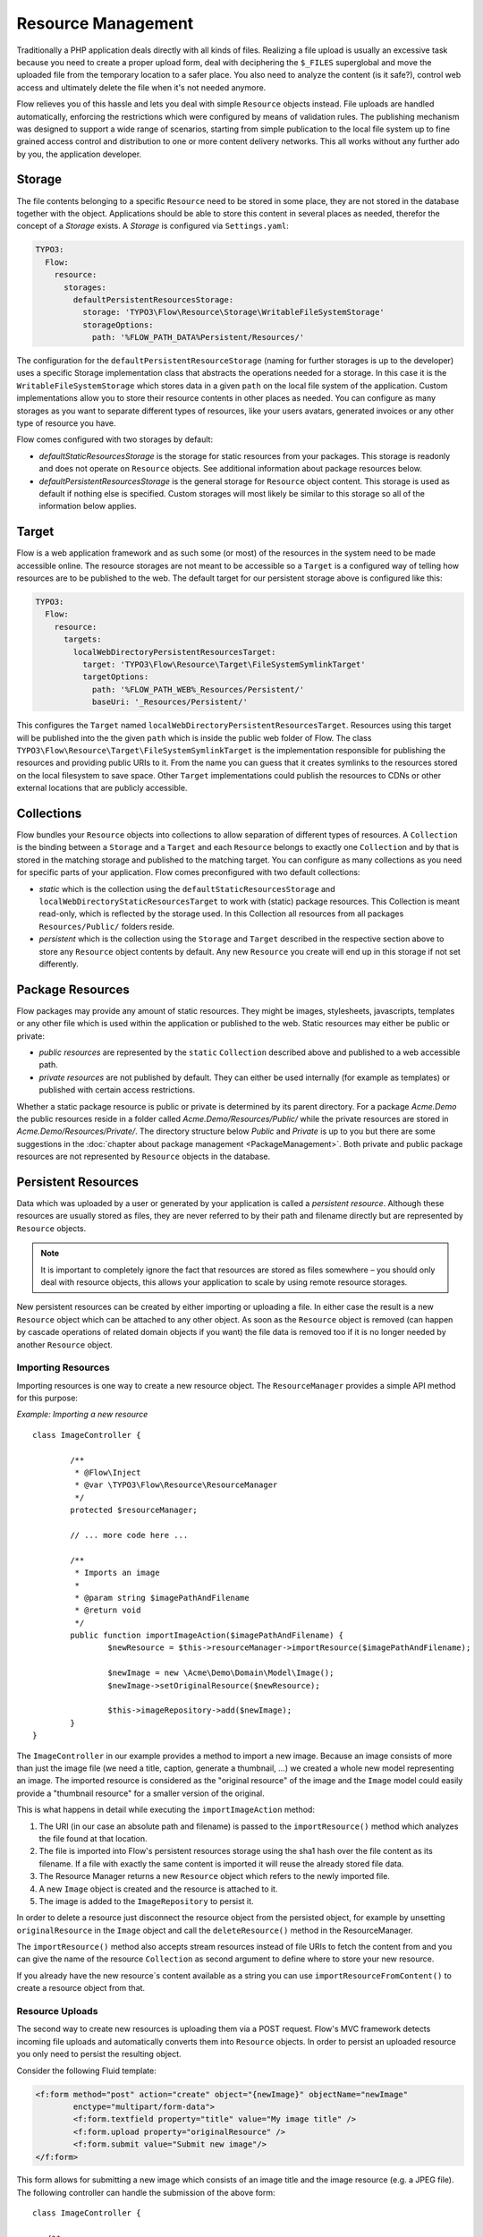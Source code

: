 ===================
Resource Management
===================

.. sectionauthor:: Christian Müller <christian.mueller@neos.io>


Traditionally a PHP application deals directly with all kinds of files. Realizing a file
upload is usually an excessive task because you need to create a proper upload form, deal
with deciphering the ``$_FILES`` superglobal and move the uploaded file from the temporary
location to a safer place. You also need to analyze the content (is it safe?), control web
access and ultimately delete the file when it's not needed anymore.

Flow relieves you of this hassle and lets you deal with simple ``Resource`` objects
instead. File uploads are handled automatically, enforcing the restrictions which were
configured by means of validation rules. The publishing mechanism was designed to support
a wide range of scenarios, starting from simple publication to the local file system up to
fine grained access control and distribution to one or more content delivery networks.
This all works without any further ado by you, the application developer.

Storage
=======

The file contents belonging to a specific ``Resource`` need to be stored in some place, they
are not stored in the database together with the object. Applications should be able to store this
content in several places as needed, therefor the concept of a *Storage* exists.
A *Storage* is configured via ``Settings.yaml``:

.. code-block:: yaml

  TYPO3:
    Flow:
      resource:
        storages:
          defaultPersistentResourcesStorage:
            storage: 'TYPO3\Flow\Resource\Storage\WritableFileSystemStorage'
            storageOptions:
              path: '%FLOW_PATH_DATA%Persistent/Resources/'

The configuration for the ``defaultPersistentResourceStorage`` (naming for further storages is up
to the developer) uses a specific Storage implementation class that abstracts the operations needed
for a storage. In this case it is the ``WritableFileSystemStorage`` which stores data in a given ``path``
on the local file system of the application. Custom implementations allow you to store their resource
contents in other places as needed. You can configure as many storages as you want to separate
different types of resources, like your users avatars, generated invoices or any other type of resource
you have.

Flow comes configured with two storages by default:

* *defaultStaticResourcesStorage* is the storage for static resources from your packages. This storage
  is readonly and does not operate on ``Resource`` objects. See additional information about package
  resources below.
* *defaultPersistentResourcesStorage* is the general storage for ``Resource`` object content. This
  storage is used as default if nothing else is specified. Custom storages will most likely be similar
  to this storage so all of the information below applies.

Target
======

Flow is a web application framework and as such some (or most) of the resources in the system need
to be made accessible online. The resource storages are not meant to be accessible so a ``Target`` is a
configured way of telling how resources are to be published to the web. The default target for our
persistent storage above is configured like this:

.. code-block:: yaml

  TYPO3:
    Flow:
      resource:
        targets:
          localWebDirectoryPersistentResourcesTarget:
            target: 'TYPO3\Flow\Resource\Target\FileSystemSymlinkTarget'
            targetOptions:
              path: '%FLOW_PATH_WEB%_Resources/Persistent/'
              baseUri: '_Resources/Persistent/'

This configures the ``Target`` named ``localWebDirectoryPersistentResourcesTarget``. Resources using this
target will be published into the the given ``path`` which is inside the public web folder of Flow.
The class ``TYPO3\Flow\Resource\Target\FileSystemSymlinkTarget`` is the implementation responsible for
publishing the resources and providing public URIs to it. From the name you can guess that it creates
symlinks to the resources stored on the local filesystem to save space. Other ``Target`` implementations
could publish the resources to CDNs or other external locations that are publicly accessible.

Collections
===========

Flow bundles your ``Resource`` objects into collections to allow separation of different types of
resources. A ``Collection`` is the binding between a ``Storage`` and a ``Target`` and each ``Resource``
belongs to exactly one ``Collection`` and by that is stored in the matching storage and published to the
matching target. You can configure as many collections as you need for specific parts of your application.
Flow comes preconfigured with two default collections:

* *static* which is the collection using the ``defaultStaticResourcesStorage`` and
  ``localWebDirectoryStaticResourcesTarget`` to work with (static) package resources. This Collection
  is meant read-only, which is reflected by the storage used. In this Collection all resources from all
  packages ``Resources/Public/`` folders reside.
* *persistent* which is the collection using the ``Storage`` and ``Target`` described in the respective
  section above to store any ``Resource`` object contents by default. Any new ``Resource`` you create will
  end up in this storage if not set differently.


Package Resources
=================

Flow packages may provide any amount of static resources. They might be images,
stylesheets, javascripts, templates or any other file which is used within the application
or published to the web. Static resources may either be public or private:

* *public resources* are represented by the ``static`` ``Collection`` described above and published to
  a web accessible path.
* *private resources* are not published by default. They can either be used internally (for
  example as templates) or published with certain access restrictions.

Whether a static package resource is public or private is determined by its parent
directory. For a package *Acme.Demo* the public resources reside in a folder called
*Acme.Demo/Resources/Public/* while the private resources are stored in
*Acme.Demo/Resources/Private/*. The directory structure below *Public* and *Private* is up
to you but there are some suggestions in the :doc:`chapter about package management <PackageManagement>`.
Both private and public package resources are not represented by ``Resource`` objects in the database.


Persistent Resources
====================

Data which was uploaded by a user or generated by your application is called a *persistent
resource*. Although these resources are usually stored as files, they are never referred
to by their path and filename directly but are represented by ``Resource`` objects.

.. note::
  It is important to completely ignore the fact that resources are stored as files
  somewhere – you should only deal with resource objects, this allows your application to scale by
  using remote resource storages.

New persistent resources can be created by either importing or uploading a file. In either
case the result is a new ``Resource`` object which can be attached to any other object. As soon as the
``Resource`` object is removed (can happen by cascade operations of related domain objects if you want)
the file data is removed too if it is no longer needed by another ``Resource`` object.

Importing Resources
-------------------

Importing resources is one way to create a new resource object. The ``ResourceManager``
provides a simple API method for this purpose:

*Example: Importing a new resource* ::

	class ImageController {

		/**
		 * @Flow\Inject
		 * @var \TYPO3\Flow\Resource\ResourceManager
		 */
		protected $resourceManager;

		// ... more code here ...

		/**
		 * Imports an image
		 *
		 * @param string $imagePathAndFilename
		 * @return void
		 */
		public function importImageAction($imagePathAndFilename) {
			$newResource = $this->resourceManager->importResource($imagePathAndFilename);

			$newImage = new \Acme\Demo\Domain\Model\Image();
			$newImage->setOriginalResource($newResource);

			$this->imageRepository->add($newImage);
		}
	}

The ``ImageController`` in our example provides a method to import a new image. Because an
image consists of more than just the image file (we need a title, caption, generate a
thumbnail, ...) we created a whole new model representing an image. The imported resource
is considered as the "original resource" of the image and the ``Image`` model could easily
provide a "thumbnail resource" for a smaller version of the original.

This is what happens in detail while executing the ``importImageAction`` method:

#. The URI (in our case an absolute path and filename) is passed to the ``importResource()``
   method which analyzes the file found at that location.
#. The file is imported into Flow's persistent resources storage using the sha1 hash over
   the file content as its filename. If a file with exactly the same content is imported
   it will reuse the already stored file data.
#. The Resource Manager returns a new ``Resource`` object which refers to the newly
   imported file.
#. A new ``Image`` object is created and the resource is attached to it.
#. The image is added to the ``ImageRepository`` to persist it.

In order to delete a resource just disconnect the resource object from the persisted
object, for example by unsetting ``originalResource`` in the ``Image`` object and call the
``deleteResource()`` method in the ResourceManager.

The ``importResource()`` method also accepts stream resources instead of file URIs to fetch the
content from and you can give the name of the resource ``Collection`` as second argument to define
where to store your new resource.

If you already have the new resource`s content available as a string you can use
``importResourceFromContent()`` to create a resource object from that.


Resource Uploads
----------------

The second way to create new resources is uploading them via a POST request. Flow's MVC
framework detects incoming file uploads and automatically converts them into ``Resource``
objects. In order to persist an uploaded resource you only need to persist the resulting
object.

Consider the following Fluid template:

.. code-block:: xml

	<f:form method="post" action="create" object="{newImage}" objectName="newImage"
		enctype="multipart/form-data">
		<f:form.textfield property="title" value="My image title" />
		<f:form.upload property="originalResource" />
		<f:form.submit value="Submit new image"/>
	</f:form>


This form allows for submitting a new image which consists of an image title and the image
resource (e.g. a JPEG file). The following controller can handle the submission of the above
form::

	class ImageController {

	   /**
	    * Creates a new image
	    *
	    * @param \Acme\Demo\Domain\Model\Image $newImage The new image
	    * @return void
	    */
	   public function createAction(\Acme\Demo\Domain\Model\Image $newImage) {
	      $this->imageRepository->add($newImage);
	      $this->forward('index');
	   }
	}

Provided that the ``Image`` class has a ``$title`` and a ``$originalResource`` property and
that they are accessible through ``setTitle()`` and ``setOriginalResource()`` respectively the
above code will work just as expected::

	class Image {

	   /**
	    * @var string
	    */
	   protected $title;

	   /**
	    * @var \TYPO3\Flow\Resource\Resource
	    */
	   protected $originalResource;

	   /**
	    * @param string $title
	    * @return void
	    */
	   public function setTitle($title) {
	      $this->title = $title;
	   }

	   /**
	    * @return string
	    */
	   public function getTitle() {
	      return $this->title;
	   }

	   /**
	    * @param \TYPO3\Flow\Resource\Resource $originalResource
	    * @return void
	    */
	   public function setOriginalResource(\TYPO3\Flow\Resource\Resource $originalResource) {
	      $this->originalResource = $originalResource;
	   }

	   /**
	    * @return \TYPO3\Flow\Resource\Resource
	    */
	   public function getOriginalResource() {
	      return $this->originalResource;
	   }
	}

All resources are imported into the default *persistent* ``Collection`` if nothing else was configured.
You can either set an alternative collection name in the template.

.. code-block:: xml

	<f:form method="post" action="create" object="{newImage}" objectName="newImage"
		enctype="multipart/form-data">
		<f:form.textfield property="title" value="My image title" />
		<f:form.upload property="originalResource" collection="images" />
		<f:form.submit value="Submit new image"/>
	</f:form>

Or you can define it in your property mapping configuration like this::

	$propertyMappingConfiguration
		->forProperty('originalResource')
		->setTypeConverterOption(
			'TYPO3\Flow\Resource\ResourceTypeConverter',
			\TYPO3\Flow\Resource\ResourceTypeConverter::CONFIGURATION_COLLECTION_NAME,
			'images'
		);

Both variants would import the uploaded resource into a collection named *images*.
All import methods in the ``ResourceManager`` described above allow setting the collection as well.

.. tip::
	If you want to see the internals of file uploads you can check the ``ResourceTypeConverter`` code.


Accessing Resources
===================

There are multiple ways of accessing your resource`s data depending on what you want to do.
Either you need a web accessible URI to a resource to display or link to it or you need the raw data
to process it further (like image manipulation for example).

To provide URIs your resources have to be published. For newly created ``Resource`` objects this happens
automatically. Package resources have to be published at least once by running the ``resource:publish``
command:

.. code-block:: none

	path$ ./flow resource:publish

This will publish all collections, you can also just publish the *static* ``Collection`` by using the
``--collection`` argument.


.. admonition:: Why Flow uses symbolic links by default

  Publishing resources basically means copying files from the ``Storage`` location to the ``Target``.
  In the default configuration Flow instead creates symbolic links, making the resources
  consume less disk space and work faster. By changing the ``Target`` configuration you can change this.

Package Resources
-----------------

Static resources (provided by packages) need to be published by the ``resource:publish`` command.
If you do not change the default configuration the whole ``Resources/Public/`` folder is symlinked, which
means you probably never need to publish again. If you configure some other ``Target`` make sure to
publish the *static* collection whenever your package resources change.

To get the URI to a published package resource you can use the ``getPublicPersistentResourceUri()``
method in the ``ResourceManager`` like this:

.. code-block:: php

	$resourceUri = $this->resourceManager->getPublicPackageResourceUri('Acme.Demo', 'Images/Icons/FooIcon.png');

The same can be done in Fluid templates by using the the built-in resource ViewHelper:

.. code-block:: html

	<img src="{f:uri.resource(path: 'Images/Icons/FooIcon.png', package: 'Acme.Demo')}" />

Note that the ``package`` parameter is optional and defaults to the
package containing the currently active controller.

.. warning::

	Although it might be a tempting shortcut, never refer to the resource files directly
	through a URL like ``_Resources/Static/Packages/Acme.Demo/Images/Icons/FooIcon.png``
	because you can't really rely on this path. Always use the resource view helper
	instead.

Persistent Resources
--------------------

Persistent resources are published on creation to the configured ``Target``. To get the URI for it
you can rely on the ``ResourceManager`` and use the ``getPublicPersistentResourceUri`` method with
your resource object::

	$resourceUri = $this->resourceManager->getPublicPersistentResourceUri($image->getOriginalResource());

Again in a Fluid template the resource ViewHelper generates the URI for you:

.. code-block:: html

	<img src="{f:uri.resource(resource: image.originalResource)}" />

A persistent resource published to the default ``Target`` is accessible through a web URI like
``http://example.local/_Resources/Persistent/107bed85ba5e9bae0edbae879bbc2c26d72033ab/your_filename.jpg``.
One advantage of using the sha1 hash of the resource content as part of the path is that once the
resource changes it gets a new path and is displayed correctly regardless of the cache
settings in the user's web browser.

If you need to access a resource`s data directly in your code you can aquire a stream via the ``getStream()``
method of the ``Resource`` object. If a stream is not enough and you need a file path to work with
the ``createTemporaryLocalCopy()`` will return one for you.

.. warning::
  The file in the path returned by ``createTemporaryLocalCopy()`` is just valid for the current
  request and also just for reading. You should neither delete nor write to this temporary file.
  Also don't store this path.

Resource Stream Wrapper
=======================

Static resources are often used by packages internally. Typical use cases are templates,
XML, YAML or other data files and images for further processing. You might be tempted to
refer to these files by using one of the ``FLOW_PATH_*`` constants or by creating a path
relative to your package. A much better and more convenient way is using Flow's built-in
package resources stream wrapper.

The following example reads the content of the file
``Acme.Demo/Resources/Private/Templates/SomeTemplate.html`` into a variable:

*Example: Accessing static resources* ::

	$template = file_get_contents(
		'resource://Acme.Demo/Private/Templates/SomeTemplate.html'
	);

Some situations might require access to persistent resources. The resource stream wrapper also supports
this. To use this feature, just pass the resource hash:

*Example: Accessing persisted resources* ::

	$imageFile = file_get_contents('resource://' . $resource);

Note that you need to have a ``Resource`` object in order to access its file and that the
above example only works because ``Resource`` provides a ``__toString()`` method which
returns the resource's hash. This hash can also be accessed by using ``$resource->getSha1()``.

You are encouraged to use this stream wrapper wherever you need to access a static or
persistent resource in your PHP code.
